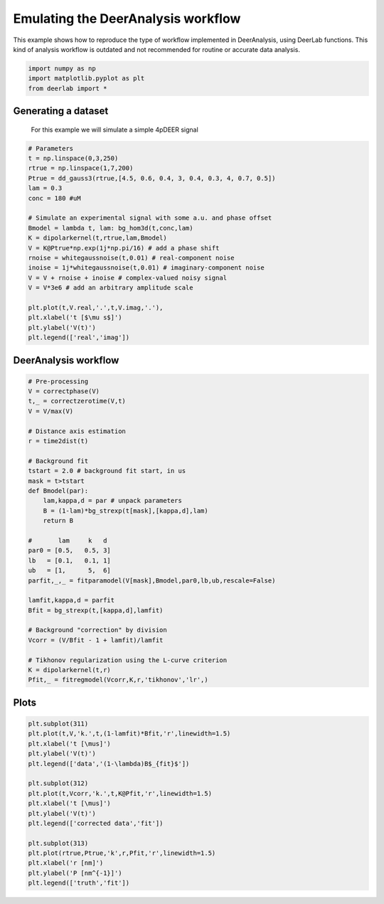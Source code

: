 .. only:: html

    .. note::
        :class: sphx-glr-download-link-note

        Click :ref:`here <sphx_glr_download_auto_examples_plot_emulating_deeranalysis_workflow.py>`     to download the full example code
    .. rst-class:: sphx-glr-example-title

    .. _sphx_glr_auto_examples_plot_emulating_deeranalysis_workflow.py:


Emulating the DeerAnalysis workflow
===================================

This example shows how to reproduce the type of workflow implemented in
DeerAnalysis, using DeerLab functions. This kind of analysis workflow is 
outdated and not recommended for routine or accurate data analysis.


.. code-block:: python


    import numpy as np
    import matplotlib.pyplot as plt
    from deerlab import *








Generating a dataset
---------------------

 For this example we will simulate a simple 4pDEER signal


.. code-block:: python


    # Parameters
    t = np.linspace(0,3,250)
    rtrue = np.linspace(1,7,200)
    Ptrue = dd_gauss3(rtrue,[4.5, 0.6, 0.4, 3, 0.4, 0.3, 4, 0.7, 0.5])
    lam = 0.3
    conc = 180 #uM

    # Simulate an experimental signal with some a.u. and phase offset
    Bmodel = lambda t, lam: bg_hom3d(t,conc,lam)
    K = dipolarkernel(t,rtrue,lam,Bmodel)
    V = K@Ptrue*np.exp(1j*np.pi/16) # add a phase shift 
    rnoise = whitegaussnoise(t,0.01) # real-component noise 
    inoise = 1j*whitegaussnoise(t,0.01) # imaginary-component noise 
    V = V + rnoise + inoise # complex-valued noisy signal
    V = V*3e6 # add an arbitrary amplitude scale

    plt.plot(t,V.real,'.',t,V.imag,'.'),
    plt.xlabel('t [$\mu s$]')
    plt.ylabel('V(t)')
    plt.legend(['real','imag'])




.. image:: /auto_examples/images/sphx_glr_plot_emulating_deeranalysis_workflow_001.png
    :alt: plot emulating deeranalysis workflow
    :class: sphx-glr-single-img


.. rst-class:: sphx-glr-script-out

 Out:

 .. code-block:: none


    <matplotlib.legend.Legend object at 0x000001A89D5178D0>



DeerAnalysis workflow
---------------------



.. code-block:: python


    # Pre-processing
    V = correctphase(V)
    t,_ = correctzerotime(V,t)
    V = V/max(V)

    # Distance axis estimation
    r = time2dist(t)

    # Background fit
    tstart = 2.0 # background fit start, in us
    mask = t>tstart
    def Bmodel(par):
        lam,kappa,d = par # unpack parameters
        B = (1-lam)*bg_strexp(t[mask],[kappa,d],lam)
        return B

    #       lam     k   d
    par0 = [0.5,   0.5, 3]
    lb   = [0.1,   0.1, 1]
    ub   = [1,      5,  6]
    parfit,_,_ = fitparamodel(V[mask],Bmodel,par0,lb,ub,rescale=False)

    lamfit,kappa,d = parfit
    Bfit = bg_strexp(t,[kappa,d],lamfit)

    # Background "correction" by division
    Vcorr = (V/Bfit - 1 + lamfit)/lamfit

    # Tikhonov regularization using the L-curve criterion
    K = dipolarkernel(t,r)
    Pfit,_ = fitregmodel(Vcorr,K,r,'tikhonov','lr',)





.. rst-class:: sphx-glr-script-out

 Out:

 .. code-block:: none

    d:\lufa\projects\deerlab\deerlab\deerlab\fitparamodel.py:178: UserWarning: The fitted value of parameter #2, is at the lower bound of the range.
      warnings.warn('The fitted value of parameter #{}, is at the lower bound of the range.'.format(p))




Plots
-----


.. code-block:: python


    plt.subplot(311)
    plt.plot(t,V,'k.',t,(1-lamfit)*Bfit,'r',linewidth=1.5)
    plt.xlabel('t [\mus]')
    plt.ylabel('V(t)')
    plt.legend(['data','(1-\lambda)B$_{fit}$'])

    plt.subplot(312)
    plt.plot(t,Vcorr,'k.',t,K@Pfit,'r',linewidth=1.5)
    plt.xlabel('t [\mus]')
    plt.ylabel('V(t)')
    plt.legend(['corrected data','fit'])

    plt.subplot(313)
    plt.plot(rtrue,Ptrue,'k',r,Pfit,'r',linewidth=1.5)
    plt.xlabel('r [nm]')
    plt.ylabel('P [nm^{-1}]')
    plt.legend(['truth','fit'])





.. image:: /auto_examples/images/sphx_glr_plot_emulating_deeranalysis_workflow_002.png
    :alt: plot emulating deeranalysis workflow
    :class: sphx-glr-single-img


.. rst-class:: sphx-glr-script-out

 Out:

 .. code-block:: none


    <matplotlib.legend.Legend object at 0x000001A89DE5DB00>




.. rst-class:: sphx-glr-timing

   **Total running time of the script:** ( 0 minutes  2.257 seconds)


.. _sphx_glr_download_auto_examples_plot_emulating_deeranalysis_workflow.py:


.. only :: html

 .. container:: sphx-glr-footer
    :class: sphx-glr-footer-example



  .. container:: sphx-glr-download sphx-glr-download-python

     :download:`Download Python source code: plot_emulating_deeranalysis_workflow.py <plot_emulating_deeranalysis_workflow.py>`



  .. container:: sphx-glr-download sphx-glr-download-jupyter

     :download:`Download Jupyter notebook: plot_emulating_deeranalysis_workflow.ipynb <plot_emulating_deeranalysis_workflow.ipynb>`


.. only:: html

 .. rst-class:: sphx-glr-signature

    `Gallery generated by Sphinx-Gallery <https://sphinx-gallery.github.io>`_

